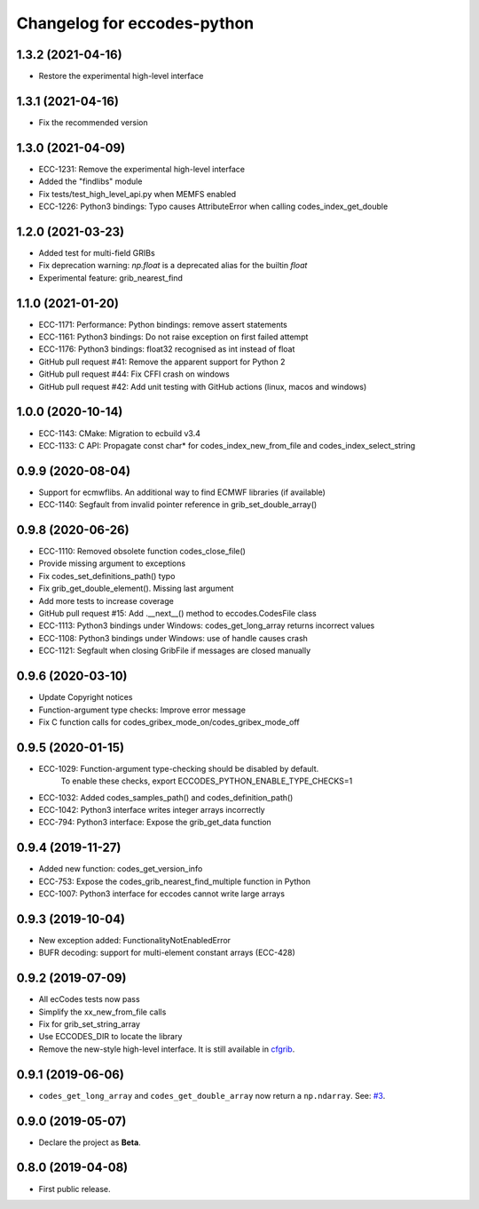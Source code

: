 
Changelog for eccodes-python
============================

1.3.2 (2021-04-16)
--------------------

- Restore the experimental high-level interface

1.3.1 (2021-04-16)
--------------------

- Fix the recommended version


1.3.0 (2021-04-09)
--------------------

- ECC-1231: Remove the experimental high-level interface
- Added the "findlibs" module
- Fix tests/test_high_level_api.py when MEMFS enabled
- ECC-1226: Python3 bindings: Typo causes AttributeError when calling codes_index_get_double


1.2.0 (2021-03-23)
--------------------

- Added test for multi-field GRIBs
- Fix deprecation warning: `np.float` is a deprecated alias for the builtin `float`
- Experimental feature: grib_nearest_find


1.1.0 (2021-01-20)
--------------------

- ECC-1171: Performance: Python bindings: remove assert statements
- ECC-1161: Python3 bindings: Do not raise exception on first failed attempt
- ECC-1176: Python3 bindings: float32 recognised as int instead of float
- GitHub pull request #41: Remove the apparent support for Python 2
- GitHub pull request #44: Fix CFFI crash on windows
- GitHub pull request #42: Add unit testing with GitHub actions (linux, macos and windows)


1.0.0 (2020-10-14)
--------------------

- ECC-1143: CMake: Migration to ecbuild v3.4
- ECC-1133: C API: Propagate const char* for codes_index_new_from_file and codes_index_select_string


0.9.9 (2020-08-04)
-------------------

- Support for ecmwflibs. An additional way to find ECMWF libraries (if available)
- ECC-1140: Segfault from invalid pointer reference in grib_set_double_array()


0.9.8 (2020-06-26)
-------------------

- ECC-1110: Removed obsolete function codes_close_file()
- Provide missing argument to exceptions
- Fix codes_set_definitions_path() typo
- Fix grib_get_double_element(). Missing last argument
- Add more tests to increase coverage
- GitHub pull request #15: Add .__next__() method to eccodes.CodesFile class
- ECC-1113: Python3 bindings under Windows: codes_get_long_array returns incorrect values
- ECC-1108: Python3 bindings under Windows: use of handle causes crash
- ECC-1121: Segfault when closing GribFile if messages are closed manually


0.9.6 (2020-03-10)
-------------------

- Update Copyright notices
- Function-argument type checks: Improve error message
- Fix C function calls for codes_gribex_mode_on/codes_gribex_mode_off


0.9.5 (2020-01-15)
-------------------

- ECC-1029: Function-argument type-checking should be disabled by default.
            To enable these checks, export ECCODES_PYTHON_ENABLE_TYPE_CHECKS=1
- ECC-1032: Added codes_samples_path() and codes_definition_path()
- ECC-1042: Python3 interface writes integer arrays incorrectly
- ECC-794: Python3 interface: Expose the grib_get_data function


0.9.4 (2019-11-27)
------------------

- Added new function: codes_get_version_info
- ECC-753: Expose the codes_grib_nearest_find_multiple function in Python
- ECC-1007: Python3 interface for eccodes cannot write large arrays


0.9.3 (2019-10-04)
------------------

- New exception added: FunctionalityNotEnabledError
- BUFR decoding: support for multi-element constant arrays (ECC-428)


0.9.2 (2019-07-09)
------------------

- All ecCodes tests now pass
- Simplify the xx_new_from_file calls
- Fix for grib_set_string_array
- Use ECCODES_DIR to locate the library
- Remove the new-style high-level interface. It is still available in
  `cfgrib <https://github.com/ecmwf/cfgrib>`_.

0.9.1 (2019-06-06)
------------------

- ``codes_get_long_array`` and ``codes_get_double_array`` now return a ``np.ndarray``.
  See: `#3 <https://github.com/ecmwf/eccodes-python/issues/3>`_.


0.9.0 (2019-05-07)
------------------

- Declare the project as **Beta**.


0.8.0 (2019-04-08)
------------------

- First public release.
